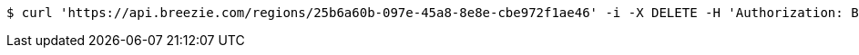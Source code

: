 [source,bash]
----
$ curl 'https://api.breezie.com/regions/25b6a60b-097e-45a8-8e8e-cbe972f1ae46' -i -X DELETE -H 'Authorization: Bearer: 0b79bab50daca910b000d4f1a2b675d604257e42'
----
